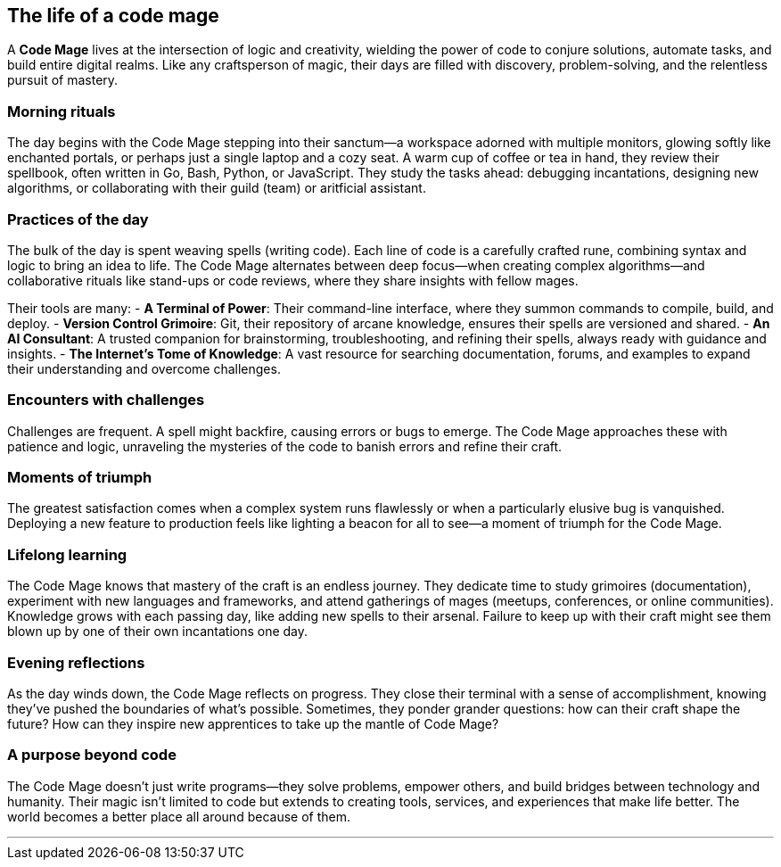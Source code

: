 == The life of a code mage

A **Code Mage** lives at the intersection of logic and creativity, wielding the power of code to conjure solutions, automate tasks, and build entire digital realms. Like any craftsperson of magic, their days are filled with discovery, problem-solving, and the relentless pursuit of mastery.

=== Morning rituals

The day begins with the Code Mage stepping into their sanctum—a workspace adorned with multiple monitors, glowing softly like enchanted portals, or perhaps just a single laptop and a cozy seat. A warm cup of coffee or tea in hand, they review their spellbook, often written in Go, Bash, Python, or JavaScript. They study the tasks ahead: debugging incantations, designing new algorithms, or collaborating with their guild (team) or aritficial assistant. 

=== Practices of the day

The bulk of the day is spent weaving spells (writing code). Each line of code is a carefully crafted rune, combining syntax and logic to bring an idea to life. The Code Mage alternates between deep focus—when creating complex algorithms—and collaborative rituals like stand-ups or code reviews, where they share insights with fellow mages.

Their tools are many:
- **A Terminal of Power**: Their command-line interface, where they summon commands to compile, build, and deploy.
- **Version Control Grimoire**: Git, their repository of arcane knowledge, ensures their spells are versioned and shared.
- **An AI Consultant**: A trusted companion for brainstorming, troubleshooting, and refining their spells, always ready with guidance and insights.
- **The Internet's Tome of Knowledge**: A vast resource for searching documentation, forums, and examples to expand their understanding and overcome challenges.

=== Encounters with challenges

Challenges are frequent. A spell might backfire, causing errors or bugs to emerge. The Code Mage approaches these with patience and logic, unraveling the mysteries of the code to banish errors and refine their craft.

=== Moments of triumph

The greatest satisfaction comes when a complex system runs flawlessly or when a particularly elusive bug is vanquished. Deploying a new feature to production feels like lighting a beacon for all to see—a moment of triumph for the Code Mage.

=== Lifelong learning

The Code Mage knows that mastery of the craft is an endless journey. They dedicate time to study grimoires (documentation), experiment with new languages and frameworks, and attend gatherings of mages (meetups, conferences, or online communities). Knowledge grows with each passing day, like adding new spells to their arsenal. Failure to keep up with their craft might see them blown up by one of their own incantations one day.

=== Evening reflections

As the day winds down, the Code Mage reflects on progress. They close their terminal with a sense of accomplishment, knowing they’ve pushed the boundaries of what’s possible. Sometimes, they ponder grander questions: how can their craft shape the future? How can they inspire new apprentices to take up the mantle of Code Mage?

=== A purpose beyond code

The Code Mage doesn’t just write programs—they solve problems, empower others, and build bridges between technology and humanity. Their magic isn’t limited to code but extends to creating tools, services, and experiences that make life better. The world becomes a better place all around because of them.

---
